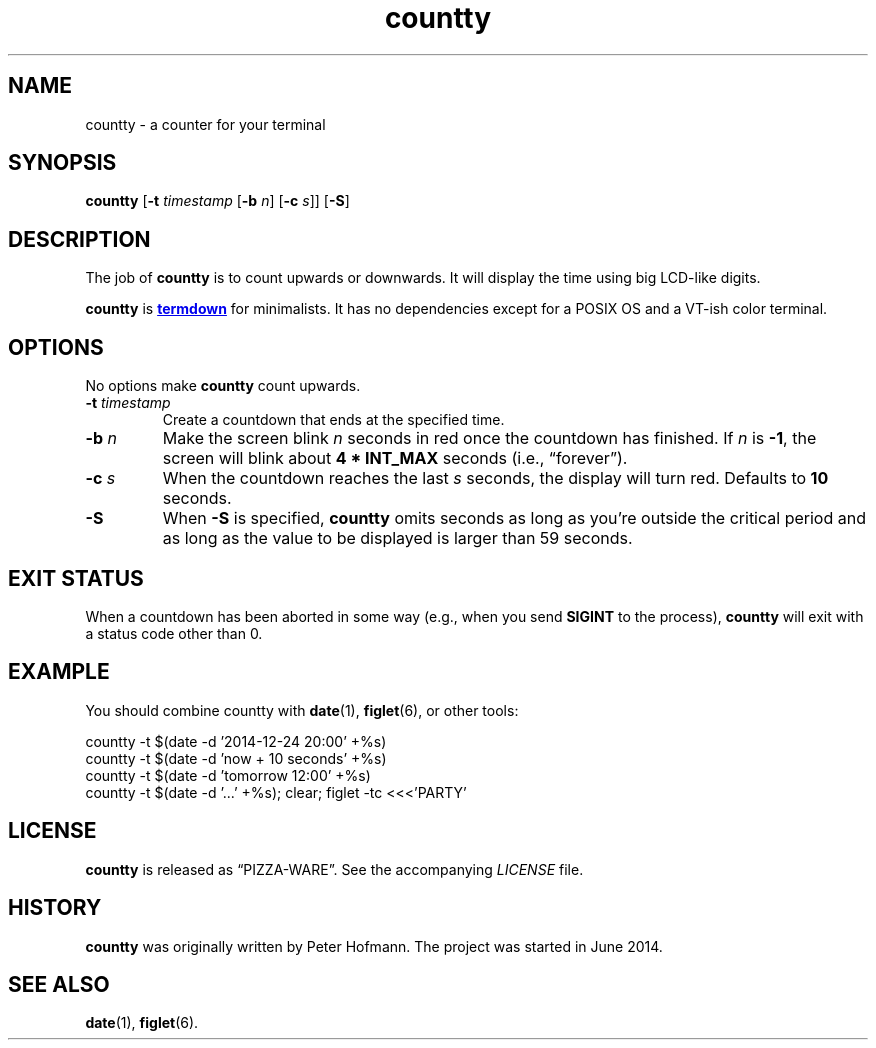 .TH countty 1 "2015-07-26" "countty" "User Commands"
.\" --------------------------------------------------------------------
.SH NAME
countty \- a counter for your terminal
.\" --------------------------------------------------------------------
.SH SYNOPSIS
\fBcountty\fP [\fB\-t\fP \fItimestamp\fP [\fB\-b\fP \fIn\fP]
[\fB\-c\fP \fIs\fP]] [\fB\-S\fP]
.\" --------------------------------------------------------------------
.SH DESCRIPTION
The job of \fBcountty\fP is to count upwards or downwards. It will
display the time using big LCD-like digits.
.P
\fBcountty\fP is
.UR https://\:github.com/\:trehn/\:termdown
\fBtermdown\fP
.UE
for minimalists. It has no dependencies except for a POSIX OS and a
VT-ish color terminal.
.\" --------------------------------------------------------------------
.SH OPTIONS
No options make \fBcountty\fP count upwards.
.TP
\fB\-t\fP \fItimestamp\fP
Create a countdown that ends at the specified time.
.TP
\fB\-b\fP \fIn\fP
Make the screen blink \fIn\fP seconds in red once the countdown has
finished. If \fIn\fP is \fB-1\fP, the screen will blink about \fB4 *
INT_MAX\fP seconds (i.e., \(lqforever\(rq).
.TP
\fB\-c\fP \fIs\fP
When the countdown reaches the last \fIs\fP seconds, the display will
turn red. Defaults to \fB10\fP seconds.
.TP
\fB\-S\fP
When \fB\-S\fP is specified, \fBcountty\fP omits seconds as long as
you're outside the critical period and as long as the value to be
displayed is larger than 59 seconds.
.\" --------------------------------------------------------------------
.SH "EXIT STATUS"
When a countdown has been aborted in some way (e.g., when you send
\fBSIGINT\fP to the process), \fBcountty\fP will exit with a status code
other than 0.
.\" --------------------------------------------------------------------
.SH EXAMPLE
You should combine countty with \fBdate\fP(1), \fBfiglet\fP(6), or other
tools:
.P
.nf
\f(CW
countty -t $(date -d '2014-12-24 20:00' +%s)
countty -t $(date -d 'now + 10 seconds' +%s)
countty -t $(date -d 'tomorrow 12:00' +%s)
countty -t $(date -d '...' +%s); clear; figlet -tc <<<'PARTY'
\fP
.fi
.\" --------------------------------------------------------------------
.SH LICENSE
\fBcountty\fP is released as \(lqPIZZA-WARE\(rq. See the accompanying
\fILICENSE\fP file.
.\" --------------------------------------------------------------------
.SH HISTORY
\fBcountty\fP was originally written by Peter Hofmann. The project
was started in June 2014.
.\" --------------------------------------------------------------------
.SH "SEE ALSO"
.BR date (1),
.BR figlet (6).
